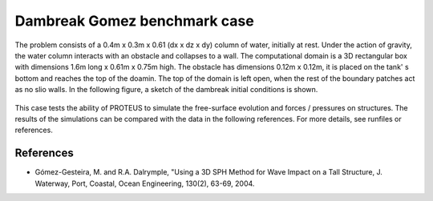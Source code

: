 Dambreak Gomez benchmark case
================================

The problem consists of a 0.4m  x 0.3m x 0.61 (dx x dz x dy) column of water, initially at rest. 
Under the action of gravity, the water column interacts with an obstacle and collapses to a wall. 
The computational domain is a 3D rectangular box with  dimensions 1.6m long x 0.61m x 0.75m high. 
The obstacle has dimensions 0.12m x 0.12m, it is placed on the tank' s bottom and reaches the top of the doamin.                   
The top of the domain is left open, when the rest of the boundary patches act as no slio walls. 
In the following figure, a sketch of the dambreak initial conditions is shown. 

.. figure:: ./dambreakGomez.JPG

This case tests the ability of PROTEUS to simulate the free-surface evolution and forces / pressures on structures. The results of the simulations can be compared with the data in the following references.
For more details, see runfiles or references.

References
--------------------------------

- Gómez-Gesteira, M. and R.A. Dalrymple, "Using a 3D SPH Method for Wave Impact on a Tall Structure, J. Waterway, Port, Coastal, Ocean Engineering, 130(2), 63-69, 2004.

